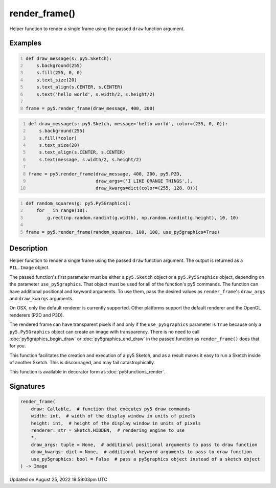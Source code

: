 render_frame()
==============

Helper function to render a single frame using the passed ``draw`` function argument.

Examples
--------

.. raw:: html

    <div class="example-table">

.. raw:: html

    <div class="example-row"><div class="example-cell-image">

.. raw:: html

    </div><div class="example-cell-code">

.. code:: python
    :number-lines:

    def draw_message(s: py5.Sketch):
        s.background(255)
        s.fill(255, 0, 0)
        s.text_size(20)
        s.text_align(s.CENTER, s.CENTER)
        s.text('hello world', s.width/2, s.height/2)

    frame = py5.render_frame(draw_message, 400, 200)

.. raw:: html

    </div></div>

.. raw:: html

    <div class="example-row"><div class="example-cell-image">

.. raw:: html

    </div><div class="example-cell-code">

.. code:: python
    :number-lines:

    def draw_message(s: py5.Sketch, message='hello world', color=(255, 0, 0)):
        s.background(255)
        s.fill(*color)
        s.text_size(20)
        s.text_align(s.CENTER, s.CENTER)
        s.text(message, s.width/2, s.height/2)

    frame = py5.render_frame(draw_message, 400, 200, py5.P2D,
                             draw_args=('I LIKE ORANGE THINGS',),
                             draw_kwargs=dict(color=(255, 128, 0)))

.. raw:: html

    </div></div>

.. raw:: html

    <div class="example-row"><div class="example-cell-image">

.. raw:: html

    </div><div class="example-cell-code">

.. code:: python
    :number-lines:

    def random_squares(g: py5.Py5Graphics):
        for _ in range(10):
            g.rect(np.random.randint(g.width), np.random.randint(g.height), 10, 10)

    frame = py5.render_frame(random_squares, 100, 100, use_py5graphics=True)

.. raw:: html

    </div></div>

.. raw:: html

    </div>

Description
-----------

Helper function to render a single frame using the passed ``draw`` function argument. The output is returned as a ``PIL.Image`` object.

The passed function's first parameter must be either a ``py5.Sketch`` object or a ``py5.Py5Graphics`` object, depending on the parameter ``use_py5graphics``. That object must be used for all of the function's py5 commands. The function can have additional positional and keyword arguments. To use them, pass the desired values as ``render_frame``'s ``draw_args`` and ``draw_kwargs`` arguments.

On OSX, only the default renderer is currently supported. Other platforms support the default renderer and the OpenGL renderers (P2D and P3D).

The rendered frame can have transparent pixels if and only if the ``use_py5graphics`` parameter is ``True`` because only a ``py5.Py5Graphics`` object can create an image with transparency. There is no need to call :doc:`py5graphics_begin_draw` or :doc:`py5graphics_end_draw` in the passed function as ``render_frame()`` does that for you.

This function facilitates the creation and execution of a py5 Sketch, and as a result makes it easy to run a Sketch inside of another Sketch. This is discouraged, and may fail catastrophically.

This function is available in decorator form as :doc:`py5functions_render`.

Signatures
------

.. code:: python

    render_frame(
        draw: Callable,  # function that executes py5 draw commands
        width: int,  # width of the display window in units of pixels
        height: int,  # height of the display window in units of pixels
        renderer: str = Sketch.HIDDEN,  # rendering engine to use
        *,
        draw_args: tuple = None,  # additional positional arguments to pass to draw function
        draw_kwargs: dict = None,  # additional keyword arguments to pass to draw function
        use_py5graphics: bool = False  # pass a py5graphics object instead of a sketch object
    ) -> Image
Updated on August 25, 2022 19:59:03pm UTC

